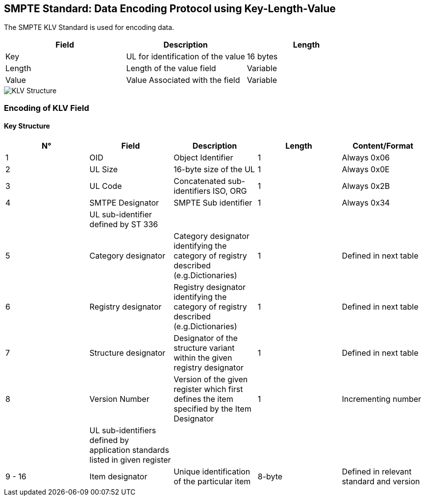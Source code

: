 == SMPTE Standard: Data Encoding Protocol using Key-Length-Value

The SMPTE KLV Standard is used for encoding data.

|===
| Field | Description | Length

| Key | UL for identification of the value | 16 bytes

| Length | Length of the value field | Variable

| Value | Value Associated with the field | Variable
|===

image::images/KLV.png[KLV Structure]

=== Encoding of KLV Field

==== Key Structure

|===
| N° | Field | Description | Length | Content/Format

| 1 | OID | Object Identifier | 1 | Always 0x06
| 2 | UL Size | 16-byte size of the UL | 1 | Always 0x0E
| 3 | UL Code | Concatenated sub-identifiers ISO, ORG | 1 | Always 0x2B
| 4 | SMTPE Designator | SMPTE Sub identifier | 1 | Always 0x34
| | UL sub-identifier defined by ST 336 | | |
| 5 | Category designator | Category designator identifying the category of registry described (e.g.Dictionaries) |1 | Defined in next table
| 6 | Registry designator | Registry designator identifying the category of registry described (e.g.Dictionaries) |1 | Defined in next table
| 7 | Structure designator | Designator of the structure variant within
the given registry designator | 1 | Defined in next table
| 8 | Version Number | Version of the given register which first
defines the item specified by the Item
Designator  | 1 | Incrementing number
| | UL sub-identifiers defined by application standards listed in given
register | | | 
| 9 - 16 | Item designator | Unique identification of the particular item | 8-byte | Defined in relevant standard and version
|===

